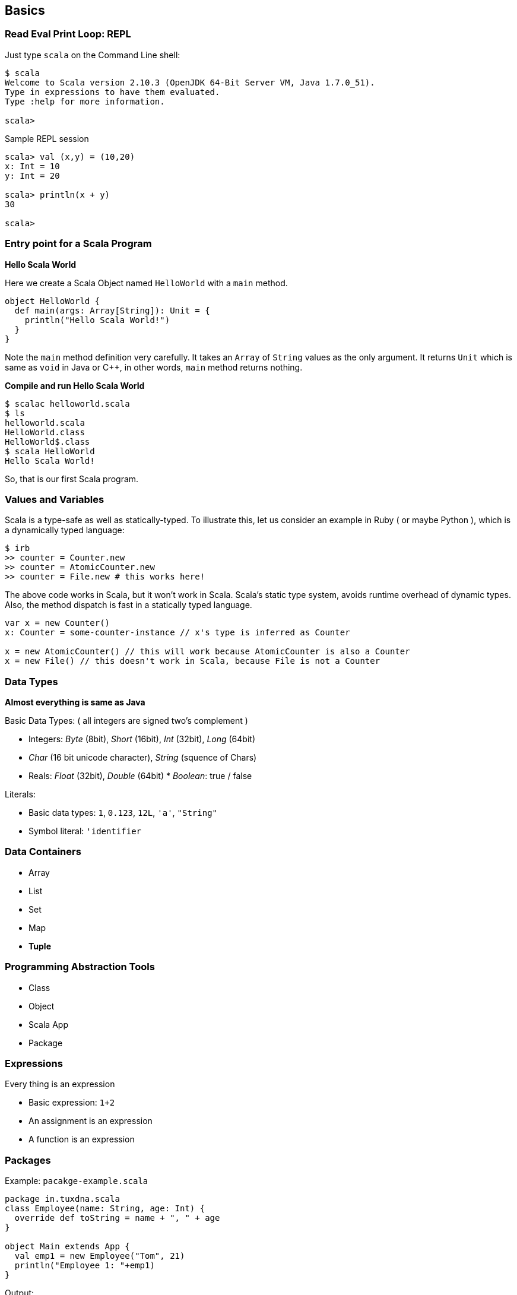 
== Basics


=== Read Eval Print Loop: REPL

Just type `scala` on the Command Line shell:

-----------------------------------
$ scala
Welcome to Scala version 2.10.3 (OpenJDK 64-Bit Server VM, Java 1.7.0_51).
Type in expressions to have them evaluated.
Type :help for more information.

scala> 
-----------------------------------

Sample REPL session

[source,scala]
-----------------------------------
scala> val (x,y) = (10,20)
x: Int = 10
y: Int = 20

scala> println(x + y)
30

scala> 
-----------------------------------

=== Entry point for a Scala Program

**Hello Scala World**


Here we create a Scala Object named `HelloWorld` with a `main` method.

[source,scala]
-----------------------------------
object HelloWorld {
  def main(args: Array[String]): Unit = {
    println("Hello Scala World!")
  }
}
-----------------------------------

Note the `main` method definition very carefully. It takes an `Array` of `String` values as the only argument. It returns `Unit` which is same as `void` in Java or C++, in other words, `main` method returns nothing.

**Compile and run Hello Scala World**

-------------------------
$ scalac helloworld.scala
$ ls
helloworld.scala
HelloWorld.class
HelloWorld$.class
$ scala HelloWorld
Hello Scala World!
-------------------------

So, that is our first Scala program.

=== Values and Variables

Scala is a type-safe as well as statically-typed. To illustrate this, let us consider an example in Ruby ( or maybe Python ), which is a dynamically typed language:

[source,ruby]
-------------------------------------
$ irb
>> counter = Counter.new
>> counter = AtomicCounter.new
>> counter = File.new # this works here!
-------------------------------------

The above code works in Scala, but it won't work in Scala. Scala's static type system, avoids runtime overhead of dynamic types. Also, the method dispatch is fast in a statically typed language.

[source,scala]
---------------------------------------------------------
var x = new Counter()
x: Counter = some-counter-instance // x's type is inferred as Counter

x = new AtomicCounter() // this will work because AtomicCounter is also a Counter
x = new File() // this doesn't work in Scala, because File is not a Counter
---------------------------------------------------------


=== Data Types

**Almost everything is same as Java**

Basic Data Types: ( all integers are signed two's complement )

 * Integers: _Byte_ (8bit), _Short_ (16bit), _Int_ (32bit), _Long_ (64bit)
 * _Char_ (16 bit unicode character), _String_ (squence of Chars)
 * Reals: _Float_ (32bit), _Double_ (64bit) * _Boolean_: true / false

Literals:

 * Basic data types: `1`, `0.123`, `12L`, `'a'`, `"String"`
 * Symbol literal: `'identifier`

=== Data Containers

 * Array
 * List
 * Set
 * Map
 * **Tuple**

=== Programming Abstraction Tools

 * Class
 * Object
 * Scala App
 * Package

=== Expressions

Every thing is an expression

 * Basic expression: `1+2`
 * An assignment is an expression
 * A function is an expression

=== Packages

Example: `pacakge-example.scala`

[source,scala]
-------------------------------------------
package in.tuxdna.scala
class Employee(name: String, age: Int) {
  override def toString = name + ", " + age
}

object Main extends App {
  val emp1 = new Employee("Tom", 21)
  println("Employee 1: "+emp1)
}
-------------------------------------------

Output:

------------------------------
$ scalac pacakge-example.scala
$ scala in.tuxdna.scala.Main
Employee 1: Tom, 21
------------------------------

=== Using Scala as a scripting language

Example: `employee.scala`

[source,scala]
----------------------------------
class Employee(name: String, age: Int) {
  override def toString = name + ", " + age
}

val emp1 = new Employee("Tom", 21)
println("Employee 1: "+emp1)

----------------------------------

Ouptput:

----------------------
$ scala employee.scala
Employee 1: Tom, 21
----------------------


